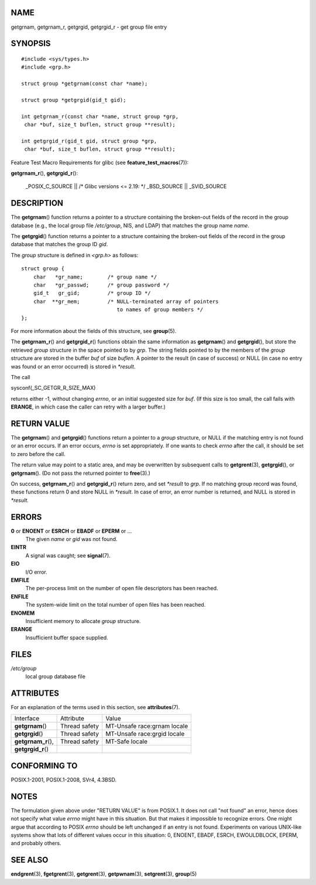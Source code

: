 NAME
====

getgrnam, getgrnam_r, getgrgid, getgrgid_r - get group file entry

SYNOPSIS
========

::

   #include <sys/types.h>
   #include <grp.h>

   struct group *getgrnam(const char *name);

   struct group *getgrgid(gid_t gid);

   int getgrnam_r(const char *name, struct group *grp,
    char *buf, size_t buflen, struct group **result);

   int getgrgid_r(gid_t gid, struct group *grp,
    char *buf, size_t buflen, struct group **result);

Feature Test Macro Requirements for glibc (see
**feature_test_macros**\ (7)):

**getgrnam_r**\ (), **getgrgid_r**\ ():

   \_POSIX_C_SOURCE \|\| /\* Glibc versions <= 2.19: \*/ \_BSD_SOURCE
   \|\| \_SVID_SOURCE

DESCRIPTION
===========

The **getgrnam**\ () function returns a pointer to a structure
containing the broken-out fields of the record in the group database
(e.g., the local group file */etc/group*, NIS, and LDAP) that matches
the group name *name*.

The **getgrgid**\ () function returns a pointer to a structure
containing the broken-out fields of the record in the group database
that matches the group ID *gid*.

The *group* structure is defined in *<grp.h>* as follows:

::

   struct group {
       char   *gr_name;        /* group name */
       char   *gr_passwd;      /* group password */
       gid_t   gr_gid;         /* group ID */
       char  **gr_mem;         /* NULL-terminated array of pointers
                                  to names of group members */
   };

For more information about the fields of this structure, see
**group**\ (5).

The **getgrnam_r**\ () and **getgrgid_r**\ () functions obtain the same
information as **getgrnam**\ () and **getgrgid**\ (), but store the
retrieved *group* structure in the space pointed to by *grp*. The string
fields pointed to by the members of the *group* structure are stored in
the buffer *buf* of size *buflen*. A pointer to the result (in case of
success) or NULL (in case no entry was found or an error occurred) is
stored in *\*result*.

The call

sysconf(_SC_GETGR_R_SIZE_MAX)

returns either -1, without changing *errno*, or an initial suggested
size for *buf*. (If this size is too small, the call fails with
**ERANGE**, in which case the caller can retry with a larger buffer.)

RETURN VALUE
============

The **getgrnam**\ () and **getgrgid**\ () functions return a pointer to
a *group* structure, or NULL if the matching entry is not found or an
error occurs. If an error occurs, *errno* is set appropriately. If one
wants to check *errno* after the call, it should be set to zero before
the call.

The return value may point to a static area, and may be overwritten by
subsequent calls to **getgrent**\ (3), **getgrgid**\ (), or
**getgrnam**\ (). (Do not pass the returned pointer to **free**\ (3).)

On success, **getgrnam_r**\ () and **getgrgid_r**\ () return zero, and
set *\*result* to *grp*. If no matching group record was found, these
functions return 0 and store NULL in *\*result*. In case of error, an
error number is returned, and NULL is stored in *\*result*.

ERRORS
======

**0** or **ENOENT** or **ESRCH** or **EBADF** or **EPERM** or ... 
   The given *name* or *gid* was not found.

**EINTR**
   A signal was caught; see **signal**\ (7).

**EIO**
   I/O error.

**EMFILE**
   The per-process limit on the number of open file descriptors has been
   reached.

**ENFILE**
   The system-wide limit on the total number of open files has been
   reached.

**ENOMEM**
   Insufficient memory to allocate *group* structure.

**ERANGE**
   Insufficient buffer space supplied.

FILES
=====

*/etc/group*
   local group database file

ATTRIBUTES
==========

For an explanation of the terms used in this section, see
**attributes**\ (7).

=================== ============= ===========================
Interface           Attribute     Value
**getgrnam**\ ()    Thread safety MT-Unsafe race:grnam locale
**getgrgid**\ ()    Thread safety MT-Unsafe race:grgid locale
**getgrnam_r**\ (), Thread safety MT-Safe locale
**getgrgid_r**\ ()                
=================== ============= ===========================

CONFORMING TO
=============

POSIX.1-2001, POSIX.1-2008, SVr4, 4.3BSD.

NOTES
=====

The formulation given above under "RETURN VALUE" is from POSIX.1. It
does not call "not found" an error, hence does not specify what value
*errno* might have in this situation. But that makes it impossible to
recognize errors. One might argue that according to POSIX *errno* should
be left unchanged if an entry is not found. Experiments on various
UNIX-like systems show that lots of different values occur in this
situation: 0, ENOENT, EBADF, ESRCH, EWOULDBLOCK, EPERM, and probably
others.

SEE ALSO
========

**endgrent**\ (3), **fgetgrent**\ (3), **getgrent**\ (3),
**getpwnam**\ (3), **setgrent**\ (3), **group**\ (5)
